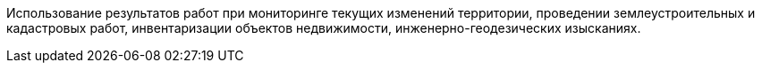 // Цель выполнения работ (оказания услуг)

Использование результатов работ при мониторинге текущих изменений территории, проведении землеустроительных и кадастровых работ, инвентаризации объектов недвижимости, инженерно-геодезических изысканиях.